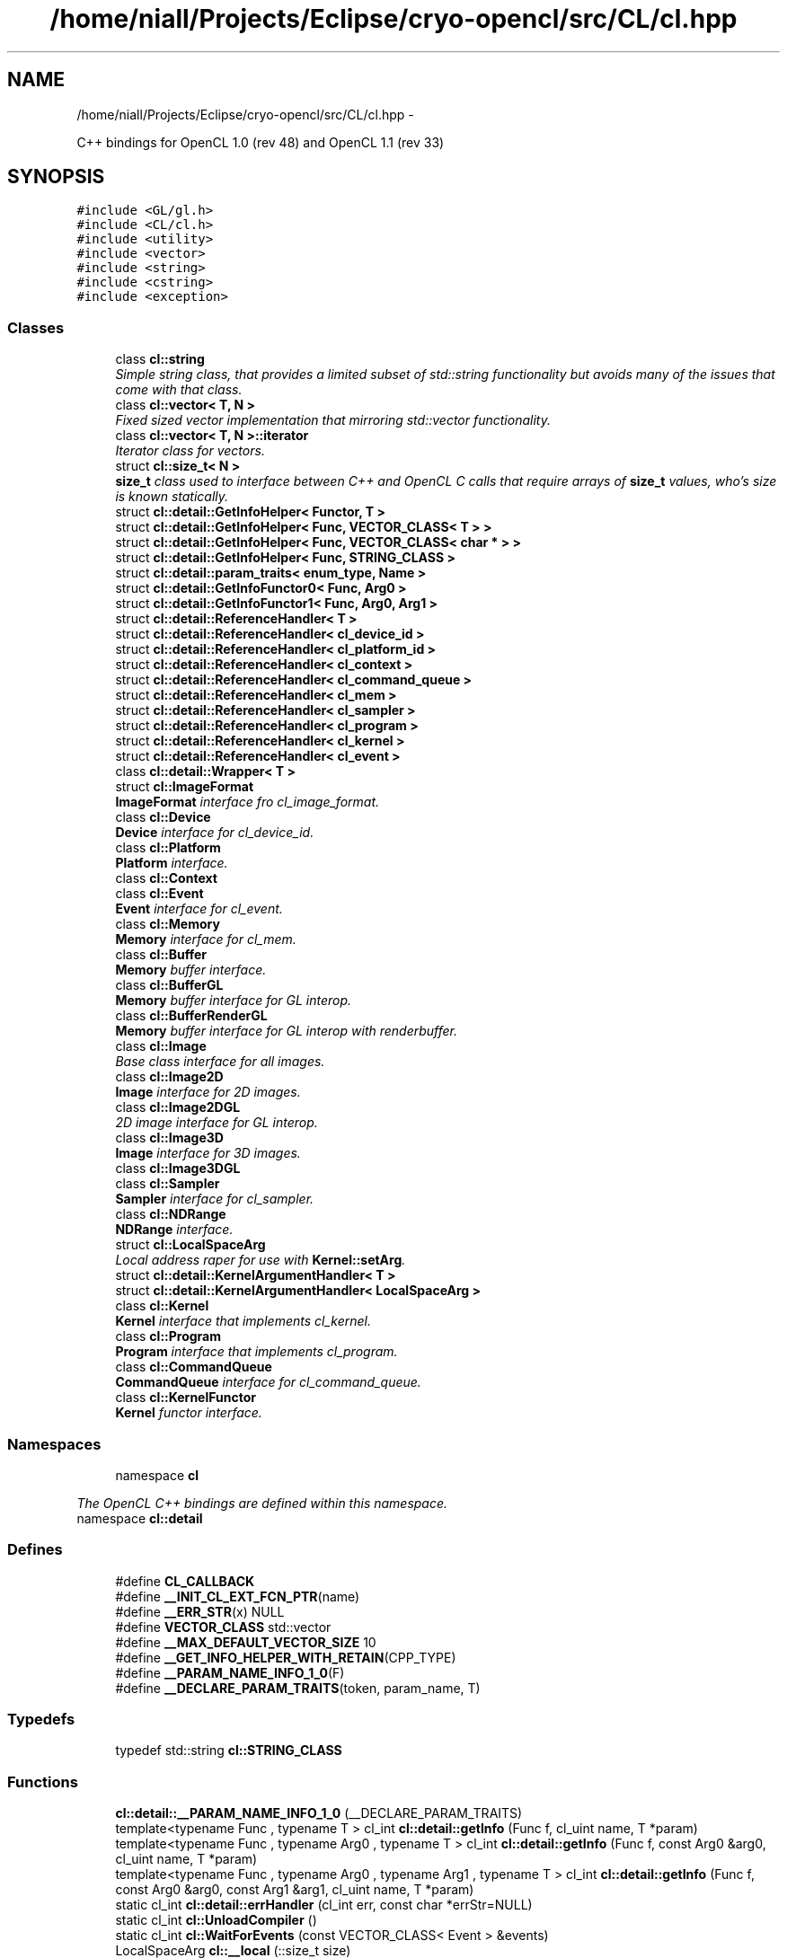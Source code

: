 .TH "/home/niall/Projects/Eclipse/cryo-opencl/src/CL/cl.hpp" 3 "Mon Mar 14 2011" "cryo-opencl" \" -*- nroff -*-
.ad l
.nh
.SH NAME
/home/niall/Projects/Eclipse/cryo-opencl/src/CL/cl.hpp \- 
.PP
C++ bindings for OpenCL 1.0 (rev 48) and OpenCL 1.1 (rev 33)  

.SH SYNOPSIS
.br
.PP
\fC#include <GL/gl.h>\fP
.br
\fC#include <CL/cl.h>\fP
.br
\fC#include <utility>\fP
.br
\fC#include <vector>\fP
.br
\fC#include <string>\fP
.br
\fC#include <cstring>\fP
.br
\fC#include <exception>\fP
.br

.SS "Classes"

.in +1c
.ti -1c
.RI "class \fBcl::string\fP"
.br
.RI "\fISimple string class, that provides a limited subset of std::string functionality but avoids many of the issues that come with that class. \fP"
.ti -1c
.RI "class \fBcl::vector< T, N >\fP"
.br
.RI "\fIFixed sized vector implementation that mirroring std::vector functionality. \fP"
.ti -1c
.RI "class \fBcl::vector< T, N >::iterator\fP"
.br
.RI "\fIIterator class for vectors. \fP"
.ti -1c
.RI "struct \fBcl::size_t< N >\fP"
.br
.RI "\fI\fBsize_t\fP class used to interface between C++ and OpenCL C calls that require arrays of \fBsize_t\fP values, who's size is known statically. \fP"
.ti -1c
.RI "struct \fBcl::detail::GetInfoHelper< Functor, T >\fP"
.br
.ti -1c
.RI "struct \fBcl::detail::GetInfoHelper< Func, VECTOR_CLASS< T > >\fP"
.br
.ti -1c
.RI "struct \fBcl::detail::GetInfoHelper< Func, VECTOR_CLASS< char * > >\fP"
.br
.ti -1c
.RI "struct \fBcl::detail::GetInfoHelper< Func, STRING_CLASS >\fP"
.br
.ti -1c
.RI "struct \fBcl::detail::param_traits< enum_type, Name >\fP"
.br
.ti -1c
.RI "struct \fBcl::detail::GetInfoFunctor0< Func, Arg0 >\fP"
.br
.ti -1c
.RI "struct \fBcl::detail::GetInfoFunctor1< Func, Arg0, Arg1 >\fP"
.br
.ti -1c
.RI "struct \fBcl::detail::ReferenceHandler< T >\fP"
.br
.ti -1c
.RI "struct \fBcl::detail::ReferenceHandler< cl_device_id >\fP"
.br
.ti -1c
.RI "struct \fBcl::detail::ReferenceHandler< cl_platform_id >\fP"
.br
.ti -1c
.RI "struct \fBcl::detail::ReferenceHandler< cl_context >\fP"
.br
.ti -1c
.RI "struct \fBcl::detail::ReferenceHandler< cl_command_queue >\fP"
.br
.ti -1c
.RI "struct \fBcl::detail::ReferenceHandler< cl_mem >\fP"
.br
.ti -1c
.RI "struct \fBcl::detail::ReferenceHandler< cl_sampler >\fP"
.br
.ti -1c
.RI "struct \fBcl::detail::ReferenceHandler< cl_program >\fP"
.br
.ti -1c
.RI "struct \fBcl::detail::ReferenceHandler< cl_kernel >\fP"
.br
.ti -1c
.RI "struct \fBcl::detail::ReferenceHandler< cl_event >\fP"
.br
.ti -1c
.RI "class \fBcl::detail::Wrapper< T >\fP"
.br
.ti -1c
.RI "struct \fBcl::ImageFormat\fP"
.br
.RI "\fI\fBImageFormat\fP interface fro cl_image_format. \fP"
.ti -1c
.RI "class \fBcl::Device\fP"
.br
.RI "\fI\fBDevice\fP interface for cl_device_id. \fP"
.ti -1c
.RI "class \fBcl::Platform\fP"
.br
.RI "\fI\fBPlatform\fP interface. \fP"
.ti -1c
.RI "class \fBcl::Context\fP"
.br
.ti -1c
.RI "class \fBcl::Event\fP"
.br
.RI "\fI\fBEvent\fP interface for cl_event. \fP"
.ti -1c
.RI "class \fBcl::Memory\fP"
.br
.RI "\fI\fBMemory\fP interface for cl_mem. \fP"
.ti -1c
.RI "class \fBcl::Buffer\fP"
.br
.RI "\fI\fBMemory\fP buffer interface. \fP"
.ti -1c
.RI "class \fBcl::BufferGL\fP"
.br
.RI "\fI\fBMemory\fP buffer interface for GL interop. \fP"
.ti -1c
.RI "class \fBcl::BufferRenderGL\fP"
.br
.RI "\fI\fBMemory\fP buffer interface for GL interop with renderbuffer. \fP"
.ti -1c
.RI "class \fBcl::Image\fP"
.br
.RI "\fIBase class interface for all images. \fP"
.ti -1c
.RI "class \fBcl::Image2D\fP"
.br
.RI "\fI\fBImage\fP interface for 2D images. \fP"
.ti -1c
.RI "class \fBcl::Image2DGL\fP"
.br
.RI "\fI2D image interface for GL interop. \fP"
.ti -1c
.RI "class \fBcl::Image3D\fP"
.br
.RI "\fI\fBImage\fP interface for 3D images. \fP"
.ti -1c
.RI "class \fBcl::Image3DGL\fP"
.br
.ti -1c
.RI "class \fBcl::Sampler\fP"
.br
.RI "\fI\fBSampler\fP interface for cl_sampler. \fP"
.ti -1c
.RI "class \fBcl::NDRange\fP"
.br
.RI "\fI\fBNDRange\fP interface. \fP"
.ti -1c
.RI "struct \fBcl::LocalSpaceArg\fP"
.br
.RI "\fILocal address raper for use with \fBKernel::setArg\fP. \fP"
.ti -1c
.RI "struct \fBcl::detail::KernelArgumentHandler< T >\fP"
.br
.ti -1c
.RI "struct \fBcl::detail::KernelArgumentHandler< LocalSpaceArg >\fP"
.br
.ti -1c
.RI "class \fBcl::Kernel\fP"
.br
.RI "\fI\fBKernel\fP interface that implements cl_kernel. \fP"
.ti -1c
.RI "class \fBcl::Program\fP"
.br
.RI "\fI\fBProgram\fP interface that implements cl_program. \fP"
.ti -1c
.RI "class \fBcl::CommandQueue\fP"
.br
.RI "\fI\fBCommandQueue\fP interface for cl_command_queue. \fP"
.ti -1c
.RI "class \fBcl::KernelFunctor\fP"
.br
.RI "\fI\fBKernel\fP functor interface. \fP"
.in -1c
.SS "Namespaces"

.in +1c
.ti -1c
.RI "namespace \fBcl\fP"
.br
.PP

.RI "\fIThe OpenCL C++ bindings are defined within this namespace. \fP"
.ti -1c
.RI "namespace \fBcl::detail\fP"
.br
.in -1c
.SS "Defines"

.in +1c
.ti -1c
.RI "#define \fBCL_CALLBACK\fP"
.br
.ti -1c
.RI "#define \fB__INIT_CL_EXT_FCN_PTR\fP(name)"
.br
.ti -1c
.RI "#define \fB__ERR_STR\fP(x)   NULL"
.br
.ti -1c
.RI "#define \fBVECTOR_CLASS\fP   std::vector"
.br
.ti -1c
.RI "#define \fB__MAX_DEFAULT_VECTOR_SIZE\fP   10"
.br
.ti -1c
.RI "#define \fB__GET_INFO_HELPER_WITH_RETAIN\fP(CPP_TYPE)"
.br
.ti -1c
.RI "#define \fB__PARAM_NAME_INFO_1_0\fP(F)"
.br
.ti -1c
.RI "#define \fB__DECLARE_PARAM_TRAITS\fP(token, param_name, T)"
.br
.in -1c
.SS "Typedefs"

.in +1c
.ti -1c
.RI "typedef std::string \fBcl::STRING_CLASS\fP"
.br
.in -1c
.SS "Functions"

.in +1c
.ti -1c
.RI "\fBcl::detail::__PARAM_NAME_INFO_1_0\fP (__DECLARE_PARAM_TRAITS)"
.br
.ti -1c
.RI "template<typename Func , typename T > cl_int \fBcl::detail::getInfo\fP (Func f, cl_uint name, T *param)"
.br
.ti -1c
.RI "template<typename Func , typename Arg0 , typename T > cl_int \fBcl::detail::getInfo\fP (Func f, const Arg0 &arg0, cl_uint name, T *param)"
.br
.ti -1c
.RI "template<typename Func , typename Arg0 , typename Arg1 , typename T > cl_int \fBcl::detail::getInfo\fP (Func f, const Arg0 &arg0, const Arg1 &arg1, cl_uint name, T *param)"
.br
.ti -1c
.RI "static cl_int \fBcl::detail::errHandler\fP (cl_int err, const char *errStr=NULL)"
.br
.ti -1c
.RI "static cl_int \fBcl::UnloadCompiler\fP ()"
.br
.ti -1c
.RI "static cl_int \fBcl::WaitForEvents\fP (const VECTOR_CLASS< Event > &events)"
.br
.ti -1c
.RI "LocalSpaceArg \fBcl::__local\fP (::size_t size)"
.br
.in -1c
.SS "Variables"

.in +1c
.ti -1c
.RI "static const NDRange \fBcl::NullRange\fP"
.br
.in -1c
.SH "Detailed Description"
.PP 
C++ bindings for OpenCL 1.0 (rev 48) and OpenCL 1.1 (rev 33) 

\fBAuthor:\fP
.RS 4
Benedict R. Gaster and Laurent Morichetti
.RE
.PP
Additions and fixes from Brian Cole, March 3rd 2010.
.PP
\fBVersion:\fP
.RS 4
1.1 
.RE
.PP
\fBDate:\fP
.RS 4
June 2010
.RE
.PP
Optional extension support
.PP
cl cl_ext_device_fission #define USE_CL_DEVICE_FISSION 
.PP
Definition in file \fBcl.hpp\fP.
.SH "Define Documentation"
.PP 
.SS "#define __DECLARE_PARAM_TRAITS(token, param_name, T)"\fBValue:\fP
.PP
.nf
struct token;                                        \
template<>                                           \
struct param_traits<detail:: token,param_name>       \
{                                                    \
    enum { value = param_name };                     \
    typedef T param_type;                            \
};
.fi
.PP
Definition at line 936 of file cl.hpp.
.SS "#define __ERR_STR(x)   NULL"
.PP
Definition at line 248 of file cl.hpp.
.SS "#define __GET_INFO_HELPER_WITH_RETAIN(CPP_TYPE)"\fBValue:\fP
.PP
.nf
namespace detail { \
template <typename Func> \
struct GetInfoHelper<Func, CPP_TYPE> \
{ \
    static cl_int get(Func f, cl_uint name, CPP_TYPE* param) \
    { \
      cl_uint err = f(name, sizeof(CPP_TYPE), param, NULL); \
      if (err != CL_SUCCESS) { \
        return err; \
      } \
      \
      return ReferenceHandler<CPP_TYPE::cl_type>::retain((*param)()); \
    } \
}; \
}
.fi
.PP
Definition at line 761 of file cl.hpp.
.SS "#define __INIT_CL_EXT_FCN_PTR(name)"\fBValue:\fP
.PP
.nf
if(!pfn_##name) { \
        pfn_##name = (PFN_##name) \
            clGetExtensionFunctionAddress(#name); \
        if(!pfn_##name) { \
        } \
    }
.fi
.PP
Definition at line 192 of file cl.hpp.
.SS "#define __MAX_DEFAULT_VECTOR_SIZE   10"
.PP
Definition at line 426 of file cl.hpp.
.SS "#define __PARAM_NAME_INFO_1_0(F)"
.PP
Definition at line 779 of file cl.hpp.
.SS "#define CL_CALLBACK"
.PP
Definition at line 165 of file cl.hpp.
.SS "#define VECTOR_CLASS   std::vector"
.PP
Definition at line 420 of file cl.hpp.
.SH "Author"
.PP 
Generated automatically by Doxygen for cryo-opencl from the source code.
